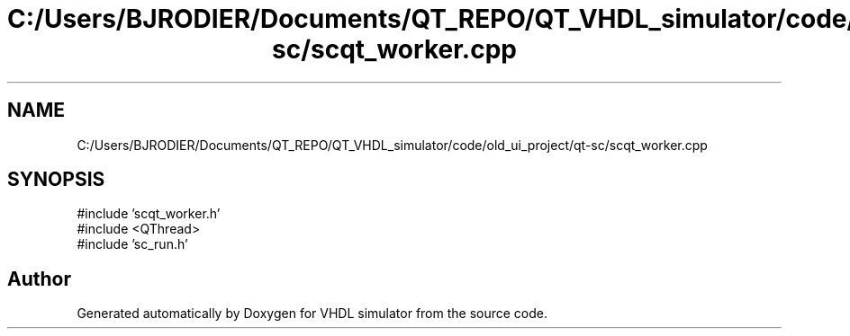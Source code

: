 .TH "C:/Users/BJRODIER/Documents/QT_REPO/QT_VHDL_simulator/code/old_ui_project/qt-sc/scqt_worker.cpp" 3 "VHDL simulator" \" -*- nroff -*-
.ad l
.nh
.SH NAME
C:/Users/BJRODIER/Documents/QT_REPO/QT_VHDL_simulator/code/old_ui_project/qt-sc/scqt_worker.cpp
.SH SYNOPSIS
.br
.PP
\fR#include 'scqt_worker\&.h'\fP
.br
\fR#include <QThread>\fP
.br
\fR#include 'sc_run\&.h'\fP
.br

.SH "Author"
.PP 
Generated automatically by Doxygen for VHDL simulator from the source code\&.
